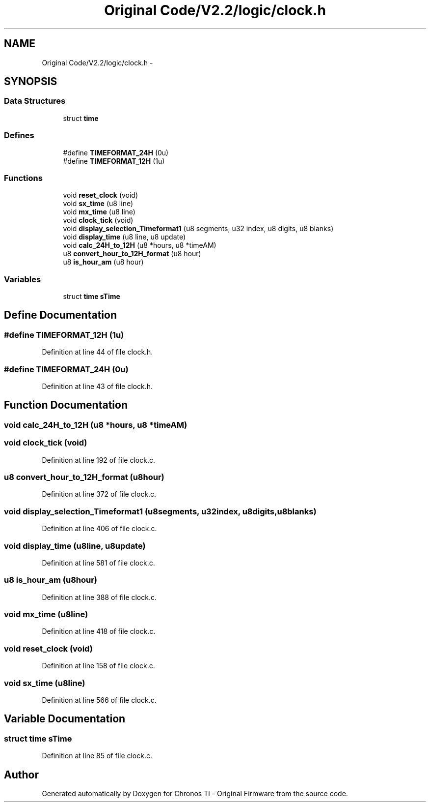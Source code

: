 .TH "Original Code/V2.2/logic/clock.h" 3 "Sun Jun 16 2013" "Version VER 0.0" "Chronos Ti - Original Firmware" \" -*- nroff -*-
.ad l
.nh
.SH NAME
Original Code/V2.2/logic/clock.h \- 
.SH SYNOPSIS
.br
.PP
.SS "Data Structures"

.in +1c
.ti -1c
.RI "struct \fBtime\fP"
.br
.in -1c
.SS "Defines"

.in +1c
.ti -1c
.RI "#define \fBTIMEFORMAT_24H\fP   (0u)"
.br
.ti -1c
.RI "#define \fBTIMEFORMAT_12H\fP   (1u)"
.br
.in -1c
.SS "Functions"

.in +1c
.ti -1c
.RI "void \fBreset_clock\fP (void)"
.br
.ti -1c
.RI "void \fBsx_time\fP (u8 line)"
.br
.ti -1c
.RI "void \fBmx_time\fP (u8 line)"
.br
.ti -1c
.RI "void \fBclock_tick\fP (void)"
.br
.ti -1c
.RI "void \fBdisplay_selection_Timeformat1\fP (u8 segments, u32 index, u8 digits, u8 blanks)"
.br
.ti -1c
.RI "void \fBdisplay_time\fP (u8 line, u8 update)"
.br
.ti -1c
.RI "void \fBcalc_24H_to_12H\fP (u8 *hours, u8 *timeAM)"
.br
.ti -1c
.RI "u8 \fBconvert_hour_to_12H_format\fP (u8 hour)"
.br
.ti -1c
.RI "u8 \fBis_hour_am\fP (u8 hour)"
.br
.in -1c
.SS "Variables"

.in +1c
.ti -1c
.RI "struct \fBtime\fP \fBsTime\fP"
.br
.in -1c
.SH "Define Documentation"
.PP 
.SS "#define \fBTIMEFORMAT_12H\fP   (1u)"
.PP
Definition at line 44 of file clock\&.h\&.
.SS "#define \fBTIMEFORMAT_24H\fP   (0u)"
.PP
Definition at line 43 of file clock\&.h\&.
.SH "Function Documentation"
.PP 
.SS "void \fBcalc_24H_to_12H\fP (u8 *hours, u8 *timeAM)"
.SS "void \fBclock_tick\fP (void)"
.PP
Definition at line 192 of file clock\&.c\&.
.SS "u8 \fBconvert_hour_to_12H_format\fP (u8hour)"
.PP
Definition at line 372 of file clock\&.c\&.
.SS "void \fBdisplay_selection_Timeformat1\fP (u8segments, u32index, u8digits, u8blanks)"
.PP
Definition at line 406 of file clock\&.c\&.
.SS "void \fBdisplay_time\fP (u8line, u8update)"
.PP
Definition at line 581 of file clock\&.c\&.
.SS "u8 \fBis_hour_am\fP (u8hour)"
.PP
Definition at line 388 of file clock\&.c\&.
.SS "void \fBmx_time\fP (u8line)"
.PP
Definition at line 418 of file clock\&.c\&.
.SS "void \fBreset_clock\fP (void)"
.PP
Definition at line 158 of file clock\&.c\&.
.SS "void \fBsx_time\fP (u8line)"
.PP
Definition at line 566 of file clock\&.c\&.
.SH "Variable Documentation"
.PP 
.SS "struct \fBtime\fP \fBsTime\fP"
.PP
Definition at line 85 of file clock\&.c\&.
.SH "Author"
.PP 
Generated automatically by Doxygen for Chronos Ti - Original Firmware from the source code\&.
